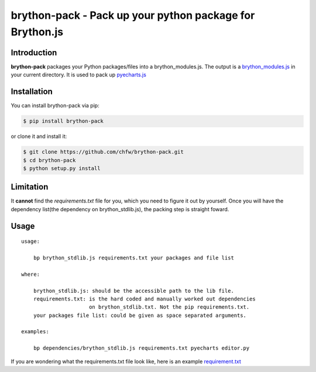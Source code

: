 ================================================================================
brython-pack - Pack up your python package for Brython.js
================================================================================

.. image:: https://api.travis-ci.org/chfw/brython-pack.svg
   :target: http://travis-ci.org/chfw/brython-pack

.. image:: https://codecov.io/github/chfw/brython-pack/coverage.png
   :target: https://codecov.io/github/chfw/brython-pack



Introduction
================================================================================

**brython-pack** packages your Python packages/files into a brython_modules.js. The output is a `brython_modules.js`_ in your
current directory. It is used to pack up `pyecharts.js`_

.. _brython_modules.js: https://github.com/chfw/pyecharts.js/tree/master/public/js
.. _pyecharts.js: https://chfw.github.io/pyecharts.js


Installation
================================================================================


You can install brython-pack via pip:

.. code-block:: bash

    $ pip install brython-pack


or clone it and install it:

.. code-block:: bash

    $ git clone https://github.com/chfw/brython-pack.git
    $ cd brython-pack
    $ python setup.py install

Limitation
================================================================================

It **cannot** find the `requirements.txt` file for you, which you need to figure it
out by yourself. Once you will have the dependency list(the dependency on
brython_stdlib.js), the packing step is straight foward.

Usage
================================================================================

::

   usage:
   
       bp brython_stdlib.js requirements.txt your packages and file list
   
   where:
   
       brython_stdlib.js: should be the accessible path to the lib file.
       requirements.txt: is the hard coded and manually worked out dependencies
                         on brython_stdlib.txt. Not the pip requirements.txt.
       your packages file list: could be given as space separated arguments.
   
   examples:
   
       bp dependencies/brython_stdlib.js requirements.txt pyecharts editor.py

If you are wondering what the requirements.txt file look like, here is an example
`requirement.txt <https://github.com/chfw/pyecharts.js/blob/master/bp-requirements.txt>`_

